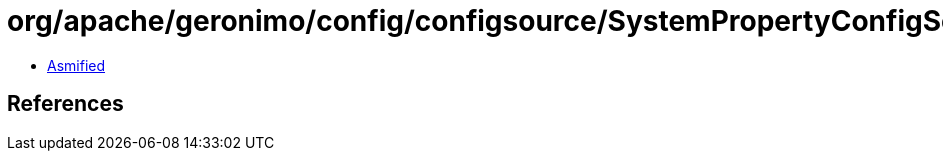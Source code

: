 = org/apache/geronimo/config/configsource/SystemPropertyConfigSource.class

 - link:SystemPropertyConfigSource-asmified.java[Asmified]

== References

